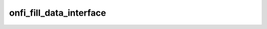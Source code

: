 .. -*- coding: utf-8; mode: rst -*-
.. src-file: drivers/mtd/nand/raw/nand_timings.c

.. _`onfi_fill_data_interface`:

onfi_fill_data_interface
========================

.. c:function:: int onfi_fill_data_interface(struct nand_chip *chip, enum nand_data_interface_type type, int timing_mode)

    [NAND Interface] Initialize a data interface from given ONFI mode

    :param chip:
        *undescribed*
    :type chip: struct nand_chip \*

    :param type:
        *undescribed*
    :type type: enum nand_data_interface_type

    :param timing_mode:
        *undescribed*
    :type timing_mode: int

.. This file was automatic generated / don't edit.

